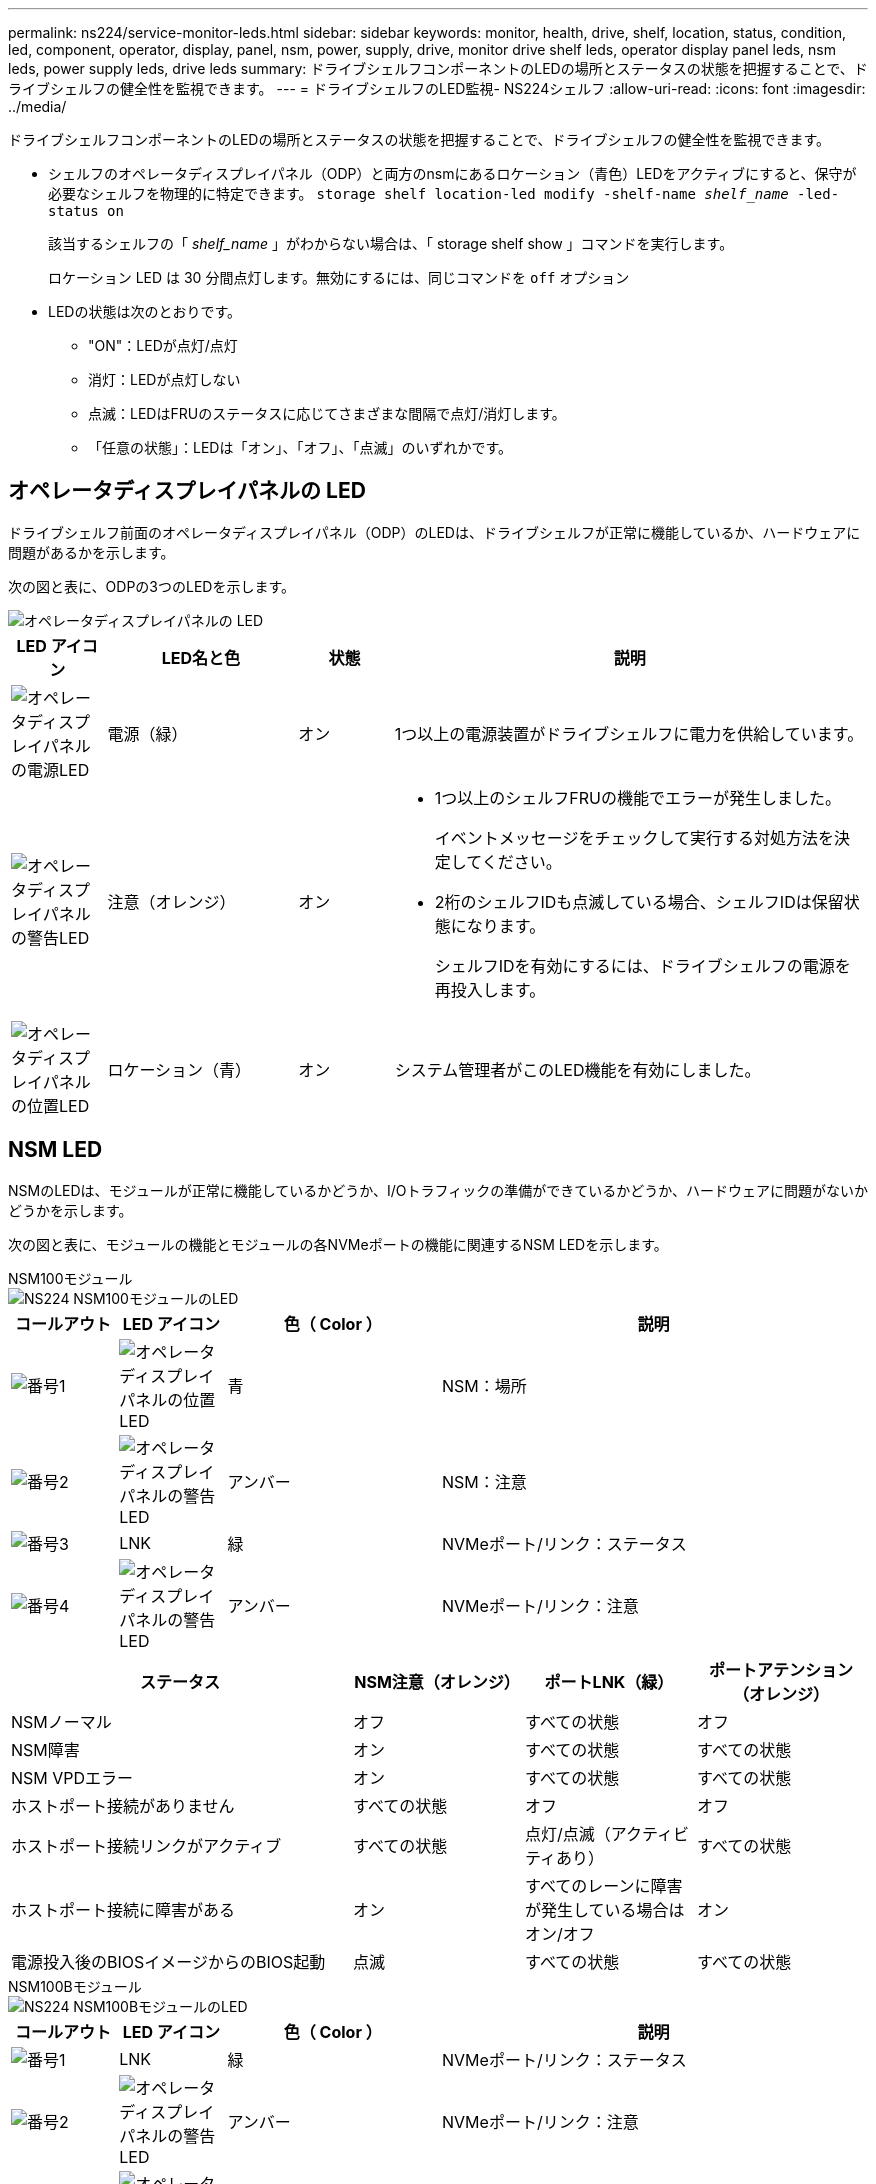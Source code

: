 ---
permalink: ns224/service-monitor-leds.html 
sidebar: sidebar 
keywords: monitor, health, drive, shelf, location, status, condition, led, component, operator, display, panel, nsm, power, supply, drive, monitor drive shelf leds, operator display panel leds, nsm leds, power supply leds, drive leds 
summary: ドライブシェルフコンポーネントのLEDの場所とステータスの状態を把握することで、ドライブシェルフの健全性を監視できます。 
---
= ドライブシェルフのLED監視- NS224シェルフ
:allow-uri-read: 
:icons: font
:imagesdir: ../media/


[role="lead"]
ドライブシェルフコンポーネントのLEDの場所とステータスの状態を把握することで、ドライブシェルフの健全性を監視できます。

* シェルフのオペレータディスプレイパネル（ODP）と両方のnsmにあるロケーション（青色）LEDをアクティブにすると、保守が必要なシェルフを物理的に特定できます。 `storage shelf location-led modify -shelf-name _shelf_name_ -led-status on`
+
該当するシェルフの「 _shelf_name_ 」がわからない場合は、「 storage shelf show 」コマンドを実行します。

+
ロケーション LED は 30 分間点灯します。無効にするには、同じコマンドを `off` オプション

* LEDの状態は次のとおりです。
+
** "ON"：LEDが点灯/点灯
** 消灯：LEDが点灯しない
** 点滅：LEDはFRUのステータスに応じてさまざまな間隔で点灯/消灯します。
** 「任意の状態」：LEDは「オン」、「オフ」、「点滅」のいずれかです。






== オペレータディスプレイパネルの LED

ドライブシェルフ前面のオペレータディスプレイパネル（ODP）のLEDは、ドライブシェルフが正常に機能しているか、ハードウェアに問題があるかを示します。

次の図と表に、ODPの3つのLEDを示します。

image::../media/drw_ns224_odp_leds_IEOPS-1262.svg[オペレータディスプレイパネルの LED]

[cols="1,2,1,5"]
|===
| LED アイコン | LED名と色 | 状態 | 説明 


 a| 
image::../media/drw_sas_power_icon.svg[オペレータディスプレイパネルの電源LED]
 a| 
電源（緑）
 a| 
オン
 a| 
1つ以上の電源装置がドライブシェルフに電力を供給しています。



 a| 
image::../media/drw_sas_fault_icon.svg[オペレータディスプレイパネルの警告LED]
 a| 
注意（オレンジ）
 a| 
オン
 a| 
* 1つ以上のシェルフFRUの機能でエラーが発生しました。
+
イベントメッセージをチェックして実行する対処方法を決定してください。

* 2桁のシェルフIDも点滅している場合、シェルフIDは保留状態になります。
+
シェルフIDを有効にするには、ドライブシェルフの電源を再投入します。





 a| 
image::../media/drw_sas3_location_icon.svg[オペレータディスプレイパネルの位置LED]
 a| 
ロケーション（青）
 a| 
オン
 a| 
システム管理者がこのLED機能を有効にしました。

|===


== NSM LED

NSMのLEDは、モジュールが正常に機能しているかどうか、I/Oトラフィックの準備ができているかどうか、ハードウェアに問題がないかどうかを示します。

次の図と表に、モジュールの機能とモジュールの各NVMeポートの機能に関連するNSM LEDを示します。

[role="tabbed-block"]
====
.NSM100モジュール
--
image::../media/drw_ns224_nsm_leds_IEOPS-1270.svg[NS224 NSM100モジュールのLED]

[cols="1,1,2,4"]
|===
| コールアウト | LED アイコン | 色（ Color ） | 説明 


 a| 
image:../media/icon_round_1.png["番号1"]
 a| 
image::../media/drw_sas3_location_icon.svg[オペレータディスプレイパネルの位置LED]
 a| 
青
 a| 
NSM：場所



 a| 
image:../media/icon_round_2.png["番号2"]
 a| 
image::../media/drw_sas_fault_icon.svg[オペレータディスプレイパネルの警告LED]
 a| 
アンバー
 a| 
NSM：注意



 a| 
image:../media/icon_round_3.png["番号3"]
 a| 
LNK
 a| 
緑
 a| 
NVMeポート/リンク：ステータス



 a| 
image:../media/icon_round_4.png["番号4"]
 a| 
image::../media/drw_sas_fault_icon.svg[オペレータディスプレイパネルの警告LED]
 a| 
アンバー
 a| 
NVMeポート/リンク：注意

|===
[cols="2,1,1,1"]
|===
| ステータス | NSM注意（オレンジ） | ポートLNK（緑） | ポートアテンション（オレンジ） 


 a| 
NSMノーマル
 a| 
オフ
 a| 
すべての状態
 a| 
オフ



 a| 
NSM障害
 a| 
オン
 a| 
すべての状態
 a| 
すべての状態



 a| 
NSM VPDエラー
 a| 
オン
 a| 
すべての状態
 a| 
すべての状態



 a| 
ホストポート接続がありません
 a| 
すべての状態
 a| 
オフ
 a| 
オフ



 a| 
ホストポート接続リンクがアクティブ
 a| 
すべての状態
 a| 
点灯/点滅（アクティビティあり）
 a| 
すべての状態



 a| 
ホストポート接続に障害がある
 a| 
オン
 a| 
すべてのレーンに障害が発生している場合はオン/オフ
 a| 
オン



 a| 
電源投入後のBIOSイメージからのBIOS起動
 a| 
点滅
 a| 
すべての状態
 a| 
すべての状態

|===
--
.NSM100Bモジュール
--
image::../media/drw_ns224_nsmb_leds_ieops-2004.svg[NS224 NSM100BモジュールのLED]

[cols="1,1,2,4"]
|===
| コールアウト | LED アイコン | 色（ Color ） | 説明 


 a| 
image:../media/icon_round_1.png["番号1"]
 a| 
LNK
 a| 
緑
 a| 
NVMeポート/リンク：ステータス



 a| 
image:../media/icon_round_2.png["番号2"]
 a| 
image::../media/drw_sas_fault_icon.svg[オペレータディスプレイパネルの警告LED]
 a| 
アンバー
 a| 
NVMeポート/リンク：注意



 a| 
image:../media/icon_round_3.png["番号3"]
 a| 
image::../media/drw_sas_fault_icon.svg[オペレータディスプレイパネルの警告LED]
 a| 
アンバー
 a| 
I/Oモジュール:注意



 a| 
image:../media/icon_round_4.png["番号4"]
 a| 
image::../media/drw_sas3_location_icon.svg[オペレータディスプレイパネルの位置LED]
 a| 
青
 a| 
NSM：場所



 a| 
image:../media/icon_round_5.png["番号5"]
 a| 
image::../media/drw_sas_fault_icon.svg[オペレータディスプレイパネルの警告LED]
 a| 
アンバー
 a| 
NSM：注意

|===
[cols="2,1,1,1,1"]
|===
| ステータス | NSM注意（オレンジ） | ポートLNK（緑） | ポートアテンション（オレンジ） | I/Oモジュールの注意 


 a| 
NSMノーマル
 a| 
オフ
 a| 
すべての状態
 a| 
オフ
 a| 
オフ



 a| 
NSM障害
 a| 
オン
 a| 
すべての状態
 a| 
すべての状態
 a| 
オフ



 a| 
NSM VPDエラー
 a| 
オン
 a| 
すべての状態
 a| 
すべての状態
 a| 
オフ



 a| 
ホストポート接続がありません
 a| 
すべての状態
 a| 
オフ
 a| 
オフ
 a| 
オフ



 a| 
ホストポート接続リンクがアクティブ
 a| 
すべての状態
 a| 
点灯/点滅（アクティビティあり）
 a| 
すべての状態
 a| 
オフ



 a| 
ホストポート接続に障害がある
 a| 
オン
 a| 
すべてのレーンに障害が発生している場合はオン/オフ
 a| 
オン
 a| 
オフ



 a| 
電源投入後のBIOSイメージからのBIOS起動
 a| 
点滅
 a| 
すべての状態
 a| 
すべての状態
 a| 
オフ



 a| 
I/Oモジュールがありません
 a| 
オン
 a| 
該当なし
 a| 
該当なし
 a| 
オン

|===
--
====


== 電源装置の LED

ACまたはDC電源装置（PSU）のLEDは、PSUが正常に機能しているか、ハードウェアに問題があるかを示します。

次の図と表に、PSUのLEDを示します。（図はAC PSUですが、DC PSUのLEDの位置は同じです）。

image::../media/drw_ns224_psu_leds_IEOPS-1261.svg[電源装置の電源アクティビティLED]

[cols="1,4"]
|===
| コールアウト | 説明 


 a| 
image:../media/icon_round_1.png["番号1"]
 a| 
2色のLEDは、緑色の場合は電源/動作を示し、赤色の場合は障害を示します。

|===
[cols="2,1,1"]
|===
| ステータス | 電源/アクティビティ（緑） | 注意（赤） 


 a| 
エンクロージャにAC/DC電源が供給されていない
 a| 
オフ
 a| 
オフ



 a| 
PSUにAC/DC電源が供給されていない
 a| 
オフ
 a| 
オン



 a| 
AC/DC電源が入っているが、PSUがエンクロージャにない
 a| 
点滅
 a| 
オフ



 a| 
PSUは正常に動作しています
 a| 
オン
 a| 
オフ



 a| 
PSU障害
 a| 
オフ
 a| 
オン



 a| 
ファン障害
 a| 
オフ
 a| 
オン



 a| 
ファームウェアアップデートモード
 a| 
点滅
 a| 
オフ

|===


== ドライブLED

NVMeドライブのLEDは、NVMeドライブが正常に機能しているか、ハードウェアに問題があるかを示します。

次の図と表は、NVMeドライブの2つのLEDについて説明しています。

image::../media/drw_ns224_drive_leds_IEOPS-1263.svg[NVMeドライブの警告LEDと電源LED]

[cols="1,2,2"]
|===
| コールアウト | LED 名 | 色（ Color ） 


 a| 
image:../media/icon_round_1.png["番号1"]
 a| 
注意
 a| 
アンバー



 a| 
image:../media/icon_round_2.png["番号2"]
 a| 
電源/アクティビティ
 a| 
緑

|===
[cols="2,1,1,1"]
|===
| ステータス | 電源/アクティビティ（緑） | 注意（オレンジ） | 関連ODP LED 


 a| 
ドライブが取り付けられ、動作可能
 a| 
点灯/点滅（アクティビティあり）
 a| 
すべての状態
 a| 
該当なし



 a| 
ドライブ障害
 a| 
点灯/点滅（アクティビティあり）
 a| 
オン
 a| 
注意（オレンジ）



 a| 
SESデバイス識別セット
 a| 
点灯/点滅（アクティビティあり）
 a| 
点滅
 a| 
注意（オレンジ）がオフになっています



 a| 
SESデバイス障害ビットセット
 a| 
点灯/点滅（アクティビティあり）
 a| 
オン
 a| 
注意（オレンジ）



 a| 
電源コントロール回路の故障
 a| 
オフ
 a| 
すべての状態
 a| 
注意（オレンジ）

|===